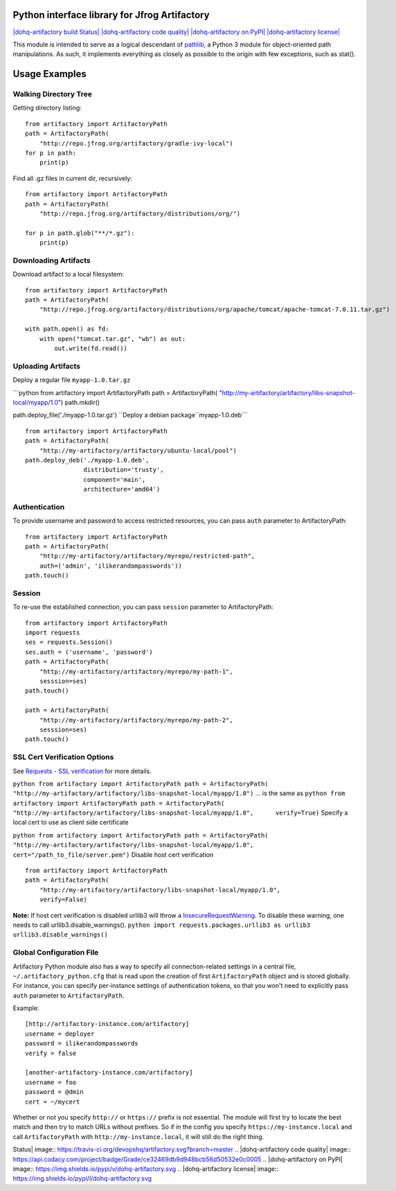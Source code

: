 Python interface library for Jfrog Artifactory
==============================================

`|dohq-artifactory build
Status| <https://travis-ci.org/devopshq/artifactory>`_
`|dohq-artifactory code
quality| <https://www.codacy.com/app/tim55667757/artifactory/dashboard>`_
`|dohq-artifactory on
PyPI| <https://pypi.python.org/pypi/dohq-artifactory>`_
`|dohq-artifactory
license| <https://github.com/devopshq/artifactory/blob/master/LICENSE>`_

This module is intended to serve as a logical descendant of
`pathlib <https://docs.python.org/3/library/pathlib.html>`_, a Python 3
module for object-oriented path manipulations. As such, it implements
everything as closely as possible to the origin with few exceptions,
such as stat().

Usage Examples
==============

Walking Directory Tree
----------------------

Getting directory listing:

::

    from artifactory import ArtifactoryPath
    path = ArtifactoryPath(
        "http://repo.jfrog.org/artifactory/gradle-ivy-local")
    for p in path:
        print(p)

Find all .gz files in current dir, recursively:

::

    from artifactory import ArtifactoryPath
    path = ArtifactoryPath(
        "http://repo.jfrog.org/artifactory/distributions/org/")

    for p in path.glob("**/*.gz"):
        print(p)

Downloading Artifacts
---------------------

Download artifact to a local filesystem:

::

    from artifactory import ArtifactoryPath
    path = ArtifactoryPath(
        "http://repo.jfrog.org/artifactory/distributions/org/apache/tomcat/apache-tomcat-7.0.11.tar.gz")

    with path.open() as fd:
        with open("tomcat.tar.gz", "wb") as out:
            out.write(fd.read())

Uploading Artifacts
-------------------

Deploy a regular file ``myapp-1.0.tar.gz``

\`\`\`python from artifactory import ArtifactoryPath path =
ArtifactoryPath(
"http://my-artifactory/artifactory/libs-snapshot-local/myapp/1.0")
path.mkdir()

path.deploy\_file('./myapp-1.0.tar.gz')
``Deploy a debian package``myapp-1.0.deb\`\`\`

::

    from artifactory import ArtifactoryPath
    path = ArtifactoryPath(
        "http://my-artifactory/artifactory/ubuntu-local/pool")
    path.deploy_deb('./myapp-1.0.deb', 
                    distribution='trusty',
                    component='main',
                    architecture='amd64')

Authentication
--------------

To provide username and password to access restricted resources, you can
pass ``auth`` parameter to ArtifactoryPath:

::

    from artifactory import ArtifactoryPath
    path = ArtifactoryPath(
        "http://my-artifactory/artifactory/myrepo/restricted-path",
        auth=('admin', 'ilikerandompasswords'))
    path.touch()

Session
-------

To re-use the established connection, you can pass ``session`` parameter
to ArtifactoryPath:

::

    from artifactory import ArtifactoryPath
    import requests
    ses = requests.Session()
    ses.auth = ('username', 'password')
    path = ArtifactoryPath(
        "http://my-artifactory/artifactory/myrepo/my-path-1",
        sesssion=ses)
    path.touch()

    path = ArtifactoryPath(
        "http://my-artifactory/artifactory/myrepo/my-path-2",
        sesssion=ses)
    path.touch()

SSL Cert Verification Options
-----------------------------

See `Requests - SSL
verification <http://docs.python-requests.org/en/latest/user/advanced/#ssl-cert-verification>`_
for more details.

``python from artifactory import ArtifactoryPath path = ArtifactoryPath(     "http://my-artifactory/artifactory/libs-snapshot-local/myapp/1.0")``
... is the same as
``python from artifactory import ArtifactoryPath path = ArtifactoryPath(     "http://my-artifactory/artifactory/libs-snapshot-local/myapp/1.0",      verify=True)``
Specify a local cert to use as client side certificate

``python from artifactory import ArtifactoryPath path = ArtifactoryPath(     "http://my-artifactory/artifactory/libs-snapshot-local/myapp/1.0",     cert="/path_to_file/server.pem")``
Disable host cert verification

::

    from artifactory import ArtifactoryPath
    path = ArtifactoryPath(
        "http://my-artifactory/artifactory/libs-snapshot-local/myapp/1.0",
        verify=False)

**Note:** If host cert verification is disabled urllib3 will throw a
`InsecureRequestWarning <https://urllib3.readthedocs.org/en/latest/security.html#insecurerequestwarning>`_.
To disable these warning, one needs to call urllib3.disable\_warnings().
``python import requests.packages.urllib3 as urllib3 urllib3.disable_warnings()``

Global Configuration File
-------------------------

Artifactory Python module also has a way to specify all
connection-related settings in a central file,
``~/.artifactory_python.cfg`` that is read upon the creation of first
``ArtifactoryPath`` object and is stored globally. For instance, you can
specify per-instance settings of authentication tokens, so that you
won't need to explicitly pass ``auth`` parameter to ``ArtifactoryPath``.

Example:

::

    [http://artifactory-instance.com/artifactory]
    username = deployer
    password = ilikerandompasswords
    verify = false

    [another-artifactory-instance.com/artifactory]
    username = foo
    password = @dmin
    cert = ~/mycert

Whether or not you specify ``http://`` or ``https://`` prefix is not
essential. The module will first try to locate the best match and then
try to match URLs without prefixes. So if in the config you specify
``https://my-instance.local`` and call ``ArtifactoryPath`` with
``http://my-instance.local``, it will still do the right thing.

.. |dohq-artifactory build
Status| image:: https://travis-ci.org/devopshq/artifactory.svg?branch=master
.. |dohq-artifactory code
quality| image:: https://api.codacy.com/project/badge/Grade/ce32469db9d948bcb56d50532e0c0005
.. |dohq-artifactory on
PyPI| image:: https://img.shields.io/pypi/v/dohq-artifactory.svg
.. |dohq-artifactory
license| image:: https://img.shields.io/pypi/l/dohq-artifactory.svg


